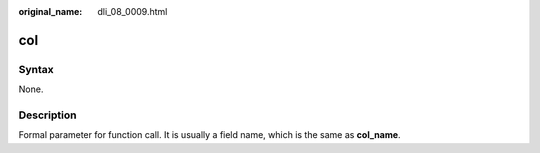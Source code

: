 :original_name: dli_08_0009.html

.. _dli_08_0009:

col
===

Syntax
------

None.

Description
-----------

Formal parameter for function call. It is usually a field name, which is the same as **col_name**.
